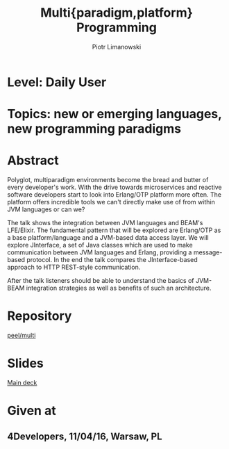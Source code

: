 #+TITLE: Multi{paradigm,platform} Programming
#+AUTHOR: Piotr Limanowski
#+KEYWORDS: jinterface, integration, jvm, beam, otp, elixir, lfe, clojure

* Level:  Daily User
* Topics: new or emerging languages, new programming paradigms
* Abstract
Polyglot, multiparadigm environments become the bread and butter of every developer's work. 
With the drive towards microservices and reactive software developers start to look into Erlang/OTP platform more often. 
The platform offers incredible tools we can't directly make use of from within JVM languages or can we?

The talk shows the integration between JVM languages and BEAM's LFE/Elixir. 
The fundamental pattern that will be explored are Erlang/OTP as a base platform/language and a JVM-based data access layer.
We will explore JInterface, a set of Java classes which are used to make communication between JVM languages and Erlang, providing a message-based protocol.
In the end the talk compares the JInterface-based approach to HTTP REST-style communication.

After the talk listeners should be able to understand the basics of JVM-BEAM integration strategies as well as benefits of such an architecture.
* Repository
[[http://github.com/peel/multi.git][peel/multi]]
* Slides
[[https://speakerdeck.com/peel/multi-platform-paradigm-programming][Main deck]]
* Given at
** 4Developers,  11/04/16,  Warsaw, PL

